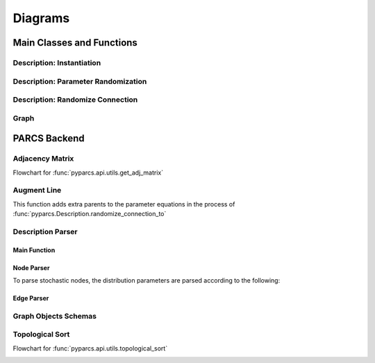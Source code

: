 ========
Diagrams
========

Main Classes and Functions
==========================

.. _uml_description_instantiation:

Description: Instantiation
--------------------------

.. image:: ./UMLs/img/description_instantiation.svg

.. seealso::
    * :ref:`description_parser() sequence diagram <uml_description_parser>`
    * :ref:`get_adj_matrix() flowchart <flowchart_get_adj_matrix>`
    * :ref:`topological_sort() flowchart <flowchart_topological_sort>`

Description: Parameter Randomization
------------------------------------

.. image:: ./UMLs/img/description_randomize_parameters.svg

.. _uml_description_randomize_connection:

Description: Randomize Connection
---------------------------------

.. image:: ./UMLs/img/description_randomize_connection.svg

.. seealso::
    * :ref:`augment_line() flowchart <flowchart_augment_line>`

Graph
-----

.. image:: ./UMLs/img/graph.svg

PARCS Backend
=============

.. _flowchart_get_adj_matrix:

Adjacency Matrix
----------------

Flowchart for :func:`pyparcs.api.utils.get_adj_matrix`

.. image:: ./UMLs/img/adj_matrix.svg

.. _flowchart_augment_line:

Augment Line
------------

This function adds extra parents to the parameter equations in the process of :func:`pyparcs.Description.randomize_connection_to`

.. image:: ./UMLs/img/augment_line.svg

.. seealso::
    * :ref:`Description.randomize_connection_to() sequence diagram <uml_description_randomize_connection>`

Description Parser
------------------

.. _uml_description_parser:

Main Function
~~~~~~~~~~~~~

.. image:: ./UMLs/img/description_parser.svg

Node Parser
~~~~~~~~~~~

.. image:: ./UMLs/img/node_parser.svg

To parse stochastic nodes, the distribution parameters are parsed according to the following:

.. image:: ./UMLs/img/equation_parser.svg

Edge Parser
~~~~~~~~~~~

.. image:: ./UMLs/img/edge_parser.svg

.. seealso::
    * :ref:`Node and Edge dictionaries schemas <graph_objects_schemas>`

.. _graph_objects_schemas:

Graph Objects Schemas
---------------------

.. image:: ./UMLs/img/graph_objects.svg

.. _flowchart_topological_sort:

Topological Sort
----------------

Flowchart for :func:`pyparcs.api.utils.topological_sort`

.. image:: ./UMLs/img/topological_sort.svg